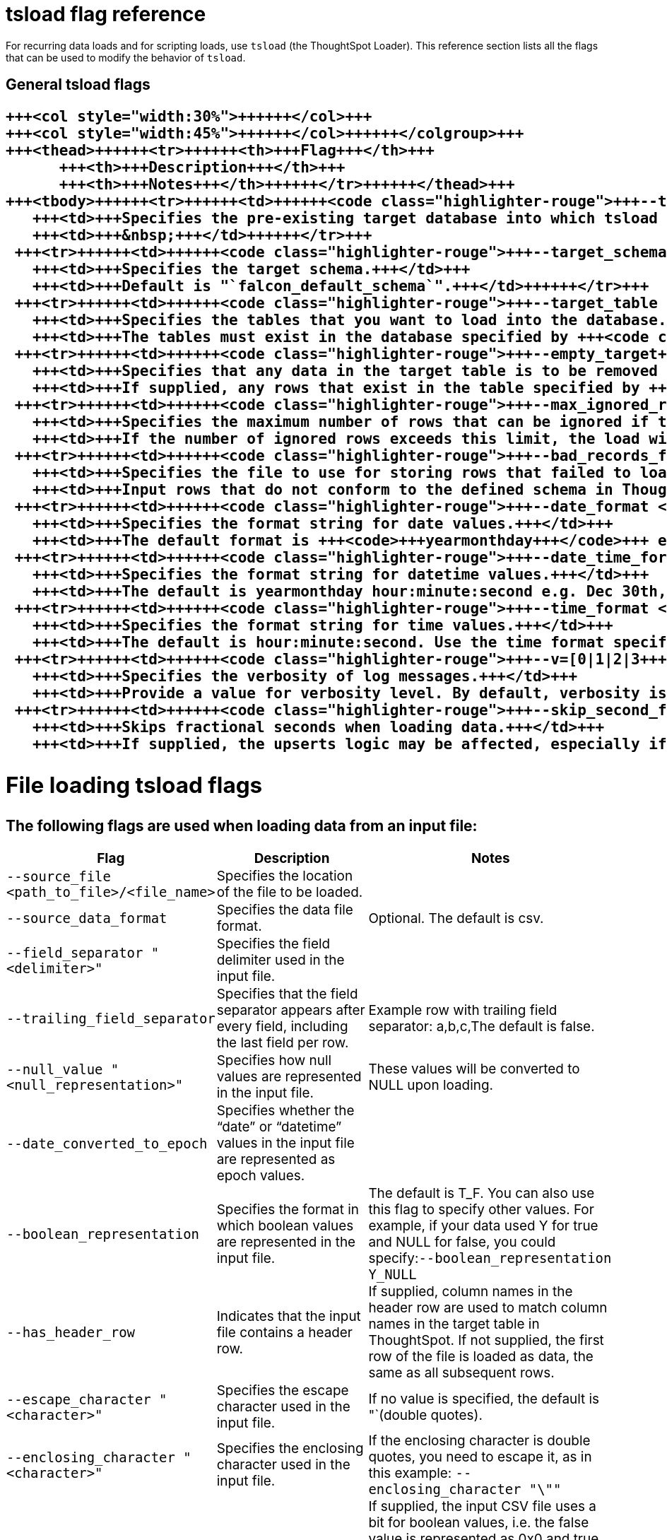 = tsload flag reference
:last_updated: 11/19/2019
:linkattrs:
:experimental:
:page-aliases: /reference/data-importer-ref.adoc
:description: You can modify the behavior of tsload with flags.

For recurring data loads and for scripting loads, use `tsload` (the ThoughtSpot Loader).
This reference section lists all the flags that can be used to modify the behavior of `tsload`.

== General tsload flags+++<table style="font-size:90%; padding:4; border-collapse: collapse;">++++++<colgroup>++++++<col style="width:25%">++++++</col>+++
   +++<col style="width:30%">++++++</col>+++
   +++<col style="width:45%">++++++</col>++++++</colgroup>+++
   +++<thead>++++++<tr>++++++<th>+++Flag+++</th>+++
         +++<th>+++Description+++</th>+++
         +++<th>+++Notes+++</th>++++++</tr>++++++</thead>+++
   +++<tbody>++++++<tr>++++++<td>++++++<code class="highlighter-rouge">+++--target_database <database>+++</code>++++++</td>+++
      +++<td>+++Specifies the pre-existing target database into which tsload should load the data.+++</td>+++
      +++<td>+++&nbsp;+++</td>++++++</tr>+++
    +++<tr>++++++<td>++++++<code class="highlighter-rouge">+++--target_schema <schema>+++</code>++++++</td>+++
      +++<td>+++Specifies the target schema.+++</td>+++
      +++<td>+++Default is "`falcon_default_schema`".+++</td>++++++</tr>+++
    +++<tr>++++++<td>++++++<code class="highlighter-rouge">+++--target_table <table>+++</code>++++++</td>+++
      +++<td>+++Specifies the tables that you want to load into the database.+++</td>+++
      +++<td>+++The tables must exist in the database specified by +++<code class="highlighter-rouge">+++--target_database+++</code>+++.+++</td>++++++</tr>+++
    +++<tr>++++++<td>++++++<code class="highlighter-rouge">+++--empty_target+++</code>++++++</td>+++
      +++<td>+++Specifies that any data in the target table is to be removed before the new data is loaded.+++</td>+++
      +++<td>+++If supplied, any rows that exist in the table specified by +++<code class="highlighter-rouge">+++--target_database+++</code>+++ and +++<code class="highlighter-rouge">+++--target table+++</code>+++ will be deleted before this data load. To perform an "`upsert`" on the existing data, omit this flag or specify +++<code class="highlighter-rouge">+++--noempty_target+++</code>+++.+++</td>++++++</tr>+++
    +++<tr>++++++<td>++++++<code class="highlighter-rouge">+++--max_ignored_rows <number>+++</code>++++++</td>+++
      +++<td>+++Specifies the maximum number of rows that can be ignored if they fail to load.+++</td>+++
      +++<td>+++If the number of ignored rows exceeds this limit, the load will be aborted.+++</td>++++++</tr>+++
    +++<tr>++++++<td>++++++<code class="highlighter-rouge">+++--bad_records_file <path_to_file>/<file_name>+++</code>++++++</td>+++
      +++<td>+++Specifies the file to use for storing rows that failed to load.+++</td>+++
      +++<td>+++Input rows that do not conform to the defined schema in ThoughtSpot will be ignored and inserted into this file.+++</td>++++++</tr>+++
    +++<tr>++++++<td>++++++<code class="highlighter-rouge">+++--date_format <date_formatmask>+++</code>++++++</td>+++
      +++<td>+++Specifies the format string for date values.+++</td>+++
      +++<td>+++The default format is +++<code>+++yearmonthday+++</code>+++ e.g. "`Dec 30th, 2001`" and is represented as +++<code>+++20011230+++</code>+++. Use the date format specifications supported in the +++<a href="http://man7.org/linux/man-pages/man3/strptime.3.html">+++strptime library function+++</a>+++.+++</td>++++++</tr>+++
    +++<tr>++++++<td>++++++<code class="highlighter-rouge">+++--date_time_format <date_formatmask> <time_formatmask>+++</code>++++++</td>+++
      +++<td>+++Specifies the format string for datetime values.+++</td>+++
      +++<td>+++The default is yearmonthday hour:minute:second e.g. Dec 30th, 2001 1:15:12 and is represented as 20011230 01:15:12. Use the datetime format specifications supported in the +++<a href="http://man7.org/linux/man-pages/man3/strptime.3.html">+++strptime library function+++</a>+++.+++</td>++++++</tr>+++
    +++<tr>++++++<td>++++++<code class="highlighter-rouge">+++--time_format <time_formatmask>+++</code>++++++</td>+++
      +++<td>+++Specifies the format string for time values.+++</td>+++
      +++<td>+++The default is hour:minute:second. Use the time format specifications supported in the +++<a href="http://man7.org/linux/man-pages/man3/strptime.3.html">+++strptime library function+++</a>+++.+++</td>++++++</tr>+++
    +++<tr>++++++<td>++++++<code class="highlighter-rouge">+++--v=[0|1|2|3+++</code>++++++</td>+++
      +++<td>+++Specifies the verbosity of log messages.+++</td>+++
      +++<td>+++Provide a value for verbosity level. By default, verbosity is set to the minimum, which is 0. This value is similar to a volume control. At higher levels your log receives more messages and that log more frequently. This is used for debugging. You should not change this value unless instructed by ThoughtSpot Support.+++</td>++++++</tr>+++
    +++<tr>++++++<td>++++++<code class="highlighter-rouge">+++--skip_second_fraction+++</code>++++++</td>+++
      +++<td>+++Skips fractional seconds when loading data.+++</td>+++
      +++<td>+++If supplied, the upserts logic may be affected, especially if the date time being loaded is a primary key, and the data has millisecond granularity. Load the data twice, first time as a string with a primary key, and again with second granularity date time. There is no support to store fractional seconds in the ThoughtSpot system.+++</td>++++++</tr>++++++</tbody>++++++</table>+++

== File loading tsload flags

The following flags are used when loading data from an input file:+++<table style="font-size:90%; padding:4; border-collapse: collapse;">++++++<colgroup>++++++<col style="width:25%">++++++</col>+++
      +++<col style="width:30%">++++++</col>+++
      +++<col style="width:45%">++++++</col>++++++</colgroup>+++
   +++<thead>++++++<tr>++++++<th>+++Flag+++</th>+++
         +++<th>+++Description+++</th>+++
         +++<th>+++Notes+++</th>++++++</tr>++++++</thead>+++
   +++<tbody>++++++<tr>++++++<td>++++++<code class="highlighter-rouge">+++--source_file <path_to_file>/<file_name>+++</code>++++++</td>+++
      +++<td>+++Specifies the location of the file to be loaded.+++</td>+++
      +++<td>+++&nbsp;+++</td>++++++</tr>+++
    +++<tr>++++++<td>++++++<code class="highlighter-rouge">+++--source_data_format [csv|delimited]+++</code>++++++</td>+++
      +++<td>+++Specifies the data file format.+++</td>+++
      +++<td>+++Optional. The default is csv.+++</td>++++++</tr>+++
    +++<tr>++++++<td>++++++<code class="highlighter-rouge">+++--field_separator "<delimiter>"+++</code>++++++</td>+++
      +++<td>+++Specifies the field delimiter used in the input file.+++</td>+++
      +++<td>+++&nbsp;+++</td>++++++</tr>+++
    +++<tr>++++++<td>++++++<code class="highlighter-rouge">+++--trailing_field_separator+++</code>++++++</td>+++
      +++<td>+++Specifies that the field separator appears after every field, including the last field per row.+++</td>+++
      +++<td>+++Example row with trailing field separator: a,b,c,The default is false.+++</td>++++++</tr>+++
    +++<tr>++++++<td>++++++<code class="highlighter-rouge">+++--null_value "<null_representation>"+++</code>++++++</td>+++
      +++<td>+++Specifies how null values are represented in the input file.+++</td>+++
      +++<td>+++These values will be converted to NULL upon loading.+++</td>++++++</tr>+++
    +++<tr>++++++<td>++++++<code class="highlighter-rouge">+++--date_converted_to_epoch [true|false]+++</code>++++++</td>+++
      +++<td>+++Specifies whether the "`date`" or "`datetime`" values in the input file are represented as epoch values.+++</td>+++
      +++<td>+++&nbsp;+++</td>++++++</tr>+++
    +++<tr>++++++<td>++++++<code class="highlighter-rouge">+++--boolean_representation [true_false | 1_0 | T_F | Y_N]+++</code>++++++</td>+++
      +++<td>+++Specifies the format in which boolean values are represented in the input file.+++</td>+++
      +++<td>+++The default is T_F. You can also use this flag to specify other values. For example, if your data used Y for true and NULL for false, you could specify:+++<code class="highlighter-rouge">+++--boolean_representation Y_NULL+++</code>++++++</td>++++++</tr>+++
    +++<tr>++++++<td>++++++<code class="highlighter-rouge">+++--has_header_row+++</code>++++++</td>+++
      +++<td>+++Indicates that the input file contains a header row.+++</td>+++
      +++<td>+++If supplied, column names in the header row are used to match column names in the target table in ThoughtSpot. If not supplied, the first row of the file is loaded as data, the same as all subsequent rows.+++</td>++++++</tr>+++
    +++<tr>++++++<td>++++++<code class="highlighter-rouge">+++--escape_character "<character>"+++</code>++++++</td>+++
      +++<td>+++Specifies the escape character used in the input file.+++</td>+++
      +++<td>+++If no value is specified, the default is "`(double quotes).+++</td>++++++</tr>+++
    +++<tr>++++++<td>++++++<code class="highlighter-rouge">+++--enclosing_character "<character>"+++</code>++++++</td>+++
      +++<td>+++Specifies the enclosing character used in the input file.+++</td>+++
      +++<td>+++If the enclosing character is double quotes, you need to escape it, as in this example: +++<code class="highlighter-rouge">+++--enclosing_character "\""+++</code>++++++</td>++++++</tr>+++
    +++<tr>++++++<td>++++++<code class="highlighter-rouge">+++--use_bit_boolean_values = [true | false]+++</code>++++++</td>+++
      +++<td>+++Specifies how boolean values are represented in the input file.+++</td>+++
      +++<td>+++If supplied, the input CSV file uses a bit for boolean values, i.e. the false value is represented as 0x0 and true as 0x1. If omitted or set to false, boolean values are assumed to be T_F, unless you specify something else using the flag +++<code class="highlighter-rouge">+++--boolean_representation [true_false | 1_0 | T_F | Y_N]+++</code>+++.+++</td>++++++</tr>++++++</tbody>++++++</table>+++
